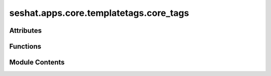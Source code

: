 seshat.apps.core.templatetags.core_tags
=======================================

.. py:module:: seshat.apps.core.templatetags.core_tags


Attributes
----------

.. autoapisummary::

   seshat.apps.core.templatetags.core_tags.register


Functions
---------

.. autoapisummary::

   seshat.apps.core.templatetags.core_tags.get_polity_capitals
   seshat.apps.core.templatetags.core_tags.polity_map


Module Contents
---------------

.. py:function:: get_polity_capitals(pk)

   Get all the capitals for a polity and coordinates.

   :param pk: The primary key of the polity.
   :type pk: int

   :returns:

             A list of dictionaries containing the capital name, latitude,
                 longitude, start year (or 0 or None if they aren't present in the
                 database), and end year (or 0 or None if they aren't present in
                 the database).
   :rtype: list


.. py:function:: polity_map(pk, test=False)

   This function is used by the polity_map template and gets the specific
   polity shape data and capital information. Sets include_polity_map to False
   if there is no shape data. include_polity_map is used to determine whether
   to display the map on polity_detail.html.

   :param pk: The primary key of the polity.
   :type pk: int

   :returns:

             The content dictionary containing the polity shape data and
                 capital information.
   :rtype: dict


.. py:data:: register

